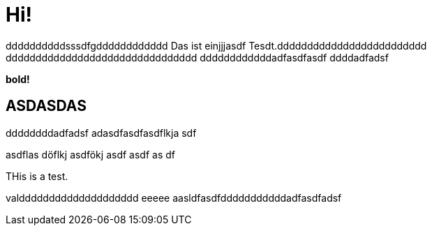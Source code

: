 = Hi!

:attr: valdddddddddddddddddddd eeeee aasldfasdfdddddddddddadfasdfadsf
ddddddddddsssdfgdddddddddddd
Das ist einjjjasdf Tesdt.ddddddddddddddddddddddddd
dddddddddddddddddddddddddddddddd
ddddddddddddadfasdfasdf
ddddadfadsf
++++
<b>bold!</b>
++++


== ASDASDAS
ddddddddadfadsf
adasdfasdfasdflkja sdf

asdflas döflkj asdfökj asdf
asdf
as
df

THis is a test.

{attr}
